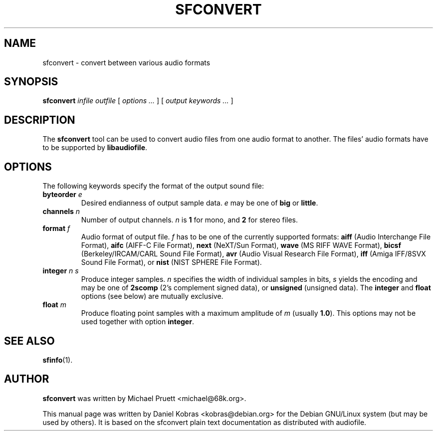 .\" sfconvert - convert between various audio formats
.\" Copyright (c) 2001 Daniel Kobras <kobras@debian.org>
.\"
.\" This manual page is free software; you can redistribute it and/or modify
.\" it under the terms of the GNU General Public License as published by
.\" the Free Software Foundation; either version 2 of the License, or
.\" (at your option) any later version.
.\" 
.\" This program is distributed in the hope that it will be useful,
.\" but WITHOUT ANY WARRANTY; without even the implied warranty of
.\" MERCHANTABILITY or FITNESS FOR A PARTICULAR PURPOSE.  See the
.\" GNU General Public License for more details.
.\" 
.\" You should have received a copy of the GNU General Public License
.\" along with this program; if not, write to the Free Software
.\" Foundation, Inc.,59 Temple Place - Suite 330, Boston, MA 02111-1307, USA.
.\"
.\" This manual page is written especially for Debian Linux.
.\"
.TH SFCONVERT 1 "March 2001" "Debian Project" "Debian GNU/Linux"
.SH NAME
sfconvert \- convert between various audio formats
.SH SYNOPSIS
\fBsfconvert\fR \fIinfile\fR \fIoutfile\fR [ \fIoptions ...\fR ]
[ \fIoutput keywords ...\fR ]
.SH DESCRIPTION
The
.B sfconvert
tool can be used to convert audio files from one audio format to another.
The files' audio formats have to be supported by
.BR libaudiofile .
.SH OPTIONS
The following keywords specify the format of the output sound file:
.TP
\fBbyteorder\fR \fIe\fR
Desired endianness of output sample data. \fIe\fR may be one of \fBbig\fR 
or \fBlittle\fR.
.TP
\fBchannels\fR \fIn\fR
Number of output channels. \fIn\fR is \fB1\fR for mono, and \fB2\fR for
stereo files.
.TP
\fBformat\fR \fIf\fR
Audio format of output file. \fIf\fR has to be one of the currently
supported formats: \fBaiff\fR (Audio Interchange File Format),
\fBaifc\fR (AIFF-C File Format), \fBnext\fR (NeXT/Sun Format),
\fBwave\fR (MS RIFF WAVE Format), \fBbicsf\fR (Berkeley/IRCAM/CARL
Sound File Format), \fBavr\fR (Audio Visual Research File Format),
\fBiff\fR (Amiga IFF/8SVX Sound File Format), or \fBnist\fR (NIST SPHERE
File Format).
.TP
\fBinteger\fR \fIn\fR \fIs\fR
Produce integer samples. \fIn\fR specifies the width of individual samples
in bits, \fIs\fR yields the encoding and may be one of
\fB2scomp\fR (2's complement signed data), or
\fBunsigned\fR (unsigned data). The \fBinteger\fR and \fBfloat\fR options
(see below) are mutually exclusive.
.TP
\fBfloat\fR \fIm\fR
Produce floating point samples with a maximum amplitude of \fIm\fR
(usually \fB1.0\fR). This options may not be used together with option
\fBinteger\fR.
.SH SEE ALSO
.BR sfinfo (1).
.SH AUTHOR
.B sfconvert
was written by Michael Pruett <michael@68k.org>.
.PP
This manual page was written by Daniel Kobras <kobras@debian.org>
for the Debian GNU/Linux system (but may be used by others).
It is based on the sfconvert plain text documentation as distributed
with audiofile.

